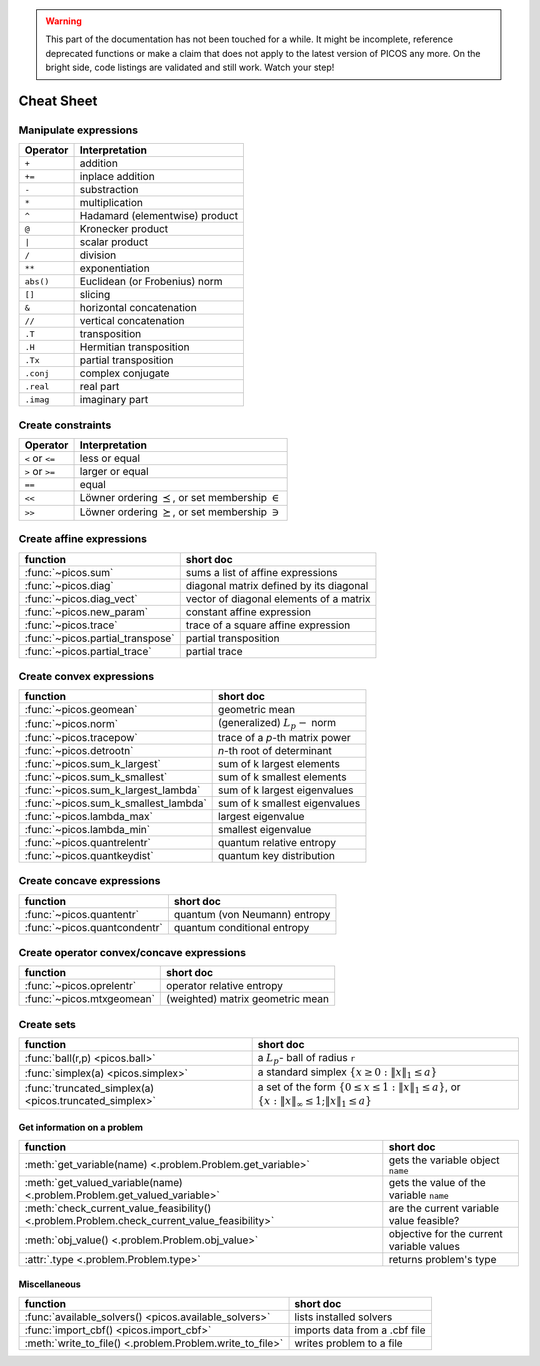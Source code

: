.. warning::

    This part of the documentation has not been touched for a while. It might
    be incomplete, reference deprecated functions or make a claim that does not
    apply to the latest version of PICOS any more. On the bright side, code
    listings are validated and still work. Watch your step!


.. _cheatsheet:

Cheat Sheet
===========

Manipulate expressions
----------------------

+--------------+--------------------------------+
| **Operator** | **Interpretation**             |
+==============+================================+
|    ``+``     | addition                       |
+--------------+--------------------------------+
|    ``+=``    | inplace addition               |
+--------------+--------------------------------+
|    ``-``     | substraction                   |
+--------------+--------------------------------+
|    ``*``     | multiplication                 |
+--------------+--------------------------------+
|    ``^``     | Hadamard (elementwise) product |
+--------------+--------------------------------+
|    ``@``     | Kronecker product              |
+--------------+--------------------------------+
|    ``|``     | scalar product                 |
+--------------+--------------------------------+
|    ``/``     | division                       |
+--------------+--------------------------------+
|    ``**``    | exponentiation                 |
+--------------+--------------------------------+
|    ``abs()`` | Euclidean (or Frobenius) norm  |
+--------------+--------------------------------+
|    ``[]``    | slicing                        |
+--------------+--------------------------------+
|    ``&``     | horizontal concatenation       |
+--------------+--------------------------------+
|    ``//``    | vertical concatenation         |
+--------------+--------------------------------+
|    ``.T``    | transposition                  |
+--------------+--------------------------------+
|    ``.H``    | Hermitian transposition        |
+--------------+--------------------------------+
|    ``.Tx``   | partial transposition          |
+--------------+--------------------------------+
|    ``.conj`` | complex conjugate              |
+--------------+--------------------------------+
|    ``.real`` | real part                      |
+--------------+--------------------------------+
|    ``.imag`` | imaginary part                 |
+--------------+--------------------------------+

Create constraints
------------------

+-----------------+-----------------------------------+
| **Operator**    | **Interpretation**                |
+=================+===================================+
| ``<`` or ``<=`` | less or equal                     |
+-----------------+-----------------------------------+
| ``>`` or ``>=`` | larger or equal                   |
+-----------------+-----------------------------------+
| ``==``          | equal                             |
+-----------------+-----------------------------------+
| ``<<``          | Löwner ordering  :math:`\preceq`, |
|                 | or set membership  :math:`\in`    |
+-----------------+-----------------------------------+
| ``>>``          | Löwner ordering  :math:`\succeq`, |
|                 | or set membership   :math:`\ni`   |
+-----------------+-----------------------------------+

Create affine expressions
-------------------------

+---------------------------------+-------------------------------------------+
| **function**                    | **short doc**                             |
+=================================+===========================================+
|:func:`~picos.sum`               | sums a list of affine expressions         |
+---------------------------------+-------------------------------------------+
|:func:`~picos.diag`              | diagonal matrix defined by its diagonal   |
+---------------------------------+-------------------------------------------+
|:func:`~picos.diag_vect`         | vector of diagonal elements of a matrix   |
+---------------------------------+-------------------------------------------+
|:func:`~picos.new_param`         | constant affine expression                |
+---------------------------------+-------------------------------------------+
|:func:`~picos.trace`             | trace of a square affine expression       |
+---------------------------------+-------------------------------------------+
|:func:`~picos.partial_transpose` | partial transposition                     |
+---------------------------------+-------------------------------------------+
|:func:`~picos.partial_trace`     | partial trace                             |
+---------------------------------+-------------------------------------------+

Create convex expressions
-------------------------

+-------------------------------------+-----------------------------------------+
| **function**                        | **short doc**                           |
+=====================================+=========================================+
|:func:`~picos.geomean`               | geometric mean                          |
+-------------------------------------+-----------------------------------------+
|:func:`~picos.norm`                  | (generalized) :math:`L_p-` norm         |
+-------------------------------------+-----------------------------------------+
|:func:`~picos.tracepow`              | trace of a *p*-th matrix power          |
+-------------------------------------+-----------------------------------------+
|:func:`~picos.detrootn`              | *n*-th root of determinant              |
+-------------------------------------+-----------------------------------------+
|:func:`~picos.sum_k_largest`         | sum of k largest elements               |
+-------------------------------------+-----------------------------------------+
|:func:`~picos.sum_k_smallest`        | sum of k smallest elements              |
+-------------------------------------+-----------------------------------------+
|:func:`~picos.sum_k_largest_lambda`  | sum of k largest eigenvalues            |
+-------------------------------------+-----------------------------------------+
|:func:`~picos.sum_k_smallest_lambda` | sum of k smallest eigenvalues           |
+-------------------------------------+-----------------------------------------+
|:func:`~picos.lambda_max`            | largest eigenvalue                      |
+-------------------------------------+-----------------------------------------+
|:func:`~picos.lambda_min`            | smallest eigenvalue                     |
+-------------------------------------+-----------------------------------------+
|:func:`~picos.quantrelentr`          | quantum relative entropy                |
+-------------------------------------+-----------------------------------------+
|:func:`~picos.quantkeydist`          | quantum key distribution                |
+-------------------------------------+-----------------------------------------+

Create concave expressions
--------------------------

+-------------------------------------+-----------------------------------------+
| **function**                        | **short doc**                           |
+=====================================+=========================================+
|:func:`~picos.quantentr`             | quantum (von Neumann) entropy           |
+-------------------------------------+-----------------------------------------+
|:func:`~picos.quantcondentr`         | quantum conditional entropy             |
+-------------------------------------+-----------------------------------------+

Create operator convex/concave expressions
------------------------------------------

+-------------------------------------+-----------------------------------------+
| **function**                        | **short doc**                           |
+=====================================+=========================================+
|:func:`~picos.oprelentr`             | operator relative entropy               |
+-------------------------------------+-----------------------------------------+
|:func:`~picos.mtxgeomean`            | (weighted) matrix geometric mean        |
+-------------------------------------+-----------------------------------------+


Create sets
-----------

+-------------------------------------------------------+--------------------------------------------------------------------+
| **function**                                          | **short doc**                                                      |
+=======================================================+====================================================================+
|:func:`ball(r,p) <picos.ball>`                         | a :math:`L_p`- ball of radius ``r``                                |
+-------------------------------------------------------+--------------------------------------------------------------------+
|:func:`simplex(a) <picos.simplex>`                     | a standard simplex                                                 |
|                                                       | :math:`\{x\geq 0: \Vert x \Vert_1 \leq a \}`                       |
+-------------------------------------------------------+--------------------------------------------------------------------+
|:func:`truncated_simplex(a) <picos.truncated_simplex>` | a set of the form                                                  |
|                                                       | :math:`\{ 0\leq x\leq 1: \Vert x \Vert_1 \leq a\}`, or             |
|                                                       | :math:`\{x: \Vert x \Vert_\infty \leq 1; \Vert x \Vert_1 \leq a\}` |
+-------------------------------------------------------+--------------------------------------------------------------------+

Get information on a problem
~~~~~~~~~~~~~~~~~~~~~~~~~~~~

+--------------------------------------------------------------------------------------------+-------------------------------------------+
| **function**                                                                               | **short doc**                             |
+============================================================================================+===========================================+
|:meth:`get_variable(name) <.problem.Problem.get_variable>`                                  | gets the variable object ``name``         |
+--------------------------------------------------------------------------------------------+-------------------------------------------+
|:meth:`get_valued_variable(name) <.problem.Problem.get_valued_variable>`                    | gets the value of the variable ``name``   |
+--------------------------------------------------------------------------------------------+-------------------------------------------+
|:meth:`check_current_value_feasibility() <.problem.Problem.check_current_value_feasibility>`| are the current variable value feasible?  |
+--------------------------------------------------------------------------------------------+-------------------------------------------+
|:meth:`obj_value() <.problem.Problem.obj_value>`                                            | objective for the current variable values |
+--------------------------------------------------------------------------------------------+-------------------------------------------+
|:attr:`.type <.problem.Problem.type>`                                                       | returns problem's type                    |
+--------------------------------------------------------------------------------------------+-------------------------------------------+

Miscellaneous
~~~~~~~~~~~~~

+---------------------------------------------------------+-------------------------------------------+
| **function**                                            | **short doc**                             |
+=========================================================+===========================================+
|:func:`available_solvers() <picos.available_solvers>`    | lists installed solvers                   |
+---------------------------------------------------------+-------------------------------------------+
|:func:`import_cbf() <picos.import_cbf>`                  | imports data from a .cbf file             |
+---------------------------------------------------------+-------------------------------------------+
|:meth:`write_to_file() <.problem.Problem.write_to_file>` | writes problem to a file                  |
+---------------------------------------------------------+-------------------------------------------+
